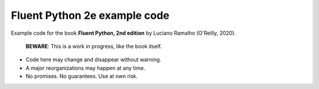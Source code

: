 Fluent Python 2e example code
=============================

Example code for the book **Fluent Python, 2nd edition** by Luciano Ramalho (O'Reilly, 2020).

   **BEWARE**: This is a work in progress, like the book itself.

* Code here may change and disappear without warning. 

* A major reorganizations may happen at any time. 

* No promises. No guarantees. Use at own risk.
